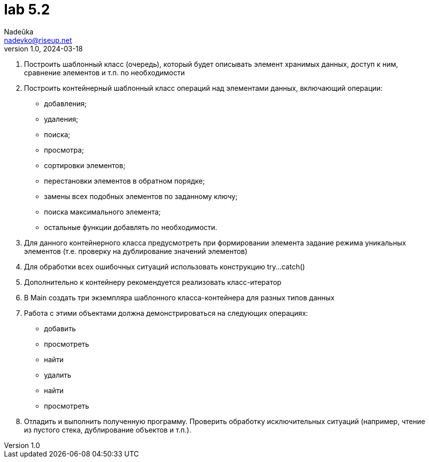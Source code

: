 = lab 5.2
Nadeŭka <nadevko@riseup.net>
v1.0, 2024-03-18

. Построить шаблонный класс (очередь), который будет описывать элемент хранимых
  данных, доступ к ним, сравнение элементов и т.п. по необходимости
. Построить контейнерный шаблонный класс операций над элементами данных,
  включающий операции:
** добавления;
** удаления;
** поиска;
** просмотра;
** сортировки элементов;
** перестановки элементов в обратном порядке;
** замены всех подобных элементов по заданному ключу;
** поиска максимального элемента;
** остальные функции добавлять по необходимости.
. Для данного контейнерного класса предусмотреть при формировании элемента
  задание режима уникальных элементов (т.е. проверку на дублирование значений
  элементов)
. Для обработки всех ошибочных ситуаций использовать конструкцию try...catch()
. Дополнительно к контейнеру рекомендуется реализовать класс-итератор
. В Main создать три экземпляра шаблонного класса-контейнера для разных типов
  данных
. Работа с этими объектами должна демонстрироваться на следующих операциях:
** добавить
** просмотреть
** найти
** удалить
** найти
** просмотреть
. Отладить и выполнить полученную программу. Проверить обработку исключительных
  ситуаций (например, чтение из пустого стека, дублирование объектов и т.п.).
